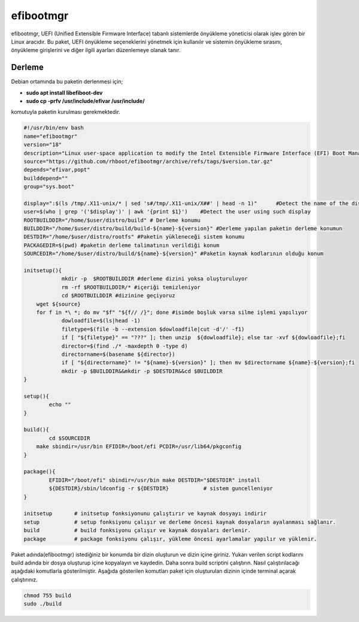 efibootmgr
++++++++++

efibootmgr, UEFI (Unified Extensible Firmware Interface) tabanlı sistemlerde önyükleme yöneticisi olarak işlev gören bir Linux aracıdır. Bu paket, UEFI önyükleme seçeneklerini yönetmek için kullanılır ve sistemin önyükleme sırasını, önyükleme girişlerini ve diğer ilgili ayarları düzenlemeye olanak tanır.

Derleme
--------

Debian ortamında bu paketin derlenmesi için;

- **sudo apt install libefiboot-dev** 
- **sudo cp -prfv /usr/include/efivar /usr/include/**

komutuyla paketin kurulması gerekmektedir.

.. code-block:: shell
	
	#!/usr/bin/env bash
	name="efibootmgr"
	version="18"
	description="Linux user-space application to modify the Intel Extensible Firmware Interface (EFI) Boot Manager."
	source="https://github.com/rhboot/efibootmgr/archive/refs/tags/$version.tar.gz"
	depends="efivar,popt"
	builddepend=""
	group="sys.boot"
	
	display=":$(ls /tmp/.X11-unix/* | sed 's#/tmp/.X11-unix/X##' | head -n 1)"	#Detect the name of the display in use
	user=$(who | grep '('$display')' | awk '{print $1}')	#Detect the user using such display
	ROOTBUILDDIR="/home/$user/distro/build" # Derleme konumu
	BUILDDIR="/home/$user/distro/build/build-${name}-${version}" #Derleme yapılan paketin derleme konumun
	DESTDIR="/home/$user/distro/rootfs" #Paketin yükleneceği sistem konumu
	PACKAGEDIR=$(pwd) #paketin derleme talimatının verildiği konum
	SOURCEDIR="/home/$user/distro/build/${name}-${version}" #Paketin kaynak kodlarının olduğu konum

	initsetup(){
		    mkdir -p  $ROOTBUILDDIR #derleme dizini yoksa oluşturuluyor
		    rm -rf $ROOTBUILDDIR/* #içeriği temizleniyor
		    cd $ROOTBUILDDIR #dizinine geçiyoruz
            wget ${source}
            for f in *\ *; do mv "$f" "${f// /}"; done #isimde boşluk varsa silme işlemi yapılıyor
		    dowloadfile=$(ls|head -1)
		    filetype=$(file -b --extension $dowloadfile|cut -d'/' -f1)
		    if [ "${filetype}" == "???" ]; then unzip  ${dowloadfile}; else tar -xvf ${dowloadfile};fi
		    director=$(find ./* -maxdepth 0 -type d)
		    directorname=$(basename ${director})
		    if [ "${directorname}" != "${name}-${version}" ]; then mv $directorname ${name}-${version};fi
		    mkdir -p $BUILDDIR&&mkdir -p $DESTDIR&&cd $BUILDDIR
	}

	setup(){
		echo ""
	}

	build(){
		cd $SOURCEDIR
	    make sbindir=/usr/bin EFIDIR=/boot/efi PCDIR=/usr/lib64/pkgconfig
	}

	package(){
		EFIDIR="/boot/efi" sbindir=/usr/bin make DESTDIR="$DESTDIR" install
		${DESTDIR}/sbin/ldconfig -r ${DESTDIR}           # sistem guncelleniyor
	}

	initsetup       # initsetup fonksiyonunu çalıştırır ve kaynak dosyayı indirir
	setup           # setup fonksiyonu çalışır ve derleme öncesi kaynak dosyaların ayalanması sağlanır.
	build           # build fonksiyonu çalışır ve kaynak dosyaları derlenir.
	package         # package fonksiyonu çalışır, yükleme öncesi ayarlamalar yapılır ve yüklenir.


Paket adında(efibootmgr) istediğiniz bir konumda bir dizin oluşturun ve dizin içine giriniz. Yukarı verilen script kodlarını build adında bir dosya oluşturup içine kopyalayın ve kaydedin. Daha sonra build scriptini çalıştırın. Nasıl çalıştırılacağı aşağıdaki komutlarla gösterilmiştir. Aşağıda gösterilen komutları paket için oluşturulan dizinin içinde terminal açarak çalıştırınız.


.. code-block:: shell
	
	chmod 755 build
	sudo ./build
  
.. raw:: pdf

   PageBreak



